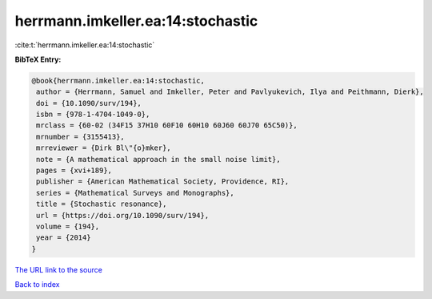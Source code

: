 herrmann.imkeller.ea:14:stochastic
==================================

:cite:t:`herrmann.imkeller.ea:14:stochastic`

**BibTeX Entry:**

.. code-block:: bibtex

   @book{herrmann.imkeller.ea:14:stochastic,
    author = {Herrmann, Samuel and Imkeller, Peter and Pavlyukevich, Ilya and Peithmann, Dierk},
    doi = {10.1090/surv/194},
    isbn = {978-1-4704-1049-0},
    mrclass = {60-02 (34F15 37H10 60F10 60H10 60J60 60J70 65C50)},
    mrnumber = {3155413},
    mrreviewer = {Dirk Bl\"{o}mker},
    note = {A mathematical approach in the small noise limit},
    pages = {xvi+189},
    publisher = {American Mathematical Society, Providence, RI},
    series = {Mathematical Surveys and Monographs},
    title = {Stochastic resonance},
    url = {https://doi.org/10.1090/surv/194},
    volume = {194},
    year = {2014}
   }
`The URL link to the source <ttps://doi.org/10.1090/surv/194}>`_


`Back to index <../By-Cite-Keys.html>`_
